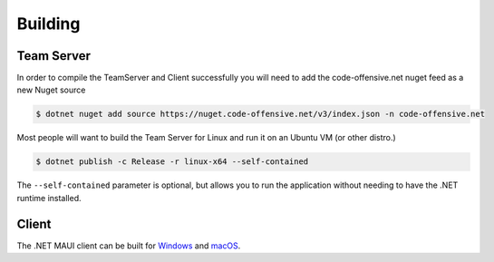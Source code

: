 Building
========

Team Server
-----------

In order to compile the TeamServer and Client successfully you will need to add the code-offensive.net nuget feed as a new Nuget source

.. code-block::

   $ dotnet nuget add source https://nuget.code-offensive.net/v3/index.json -n code-offensive.net


Most people will want to build the Team Server for Linux and run it on an Ubuntu VM (or other distro.)

.. code-block::

   $ dotnet publish -c Release -r linux-x64 --self-contained

The ``--self-contained`` parameter is optional, but allows you to run the application without needing to have the .NET runtime installed.


Client
------

The .NET MAUI client can be built for `Windows <https://learn.microsoft.com/en-us/dotnet/maui/windows/deployment/publish-cli?view=net-maui-6.0>`_ and `macOS <https://learn.microsoft.com/en-us/dotnet/maui/macos/deployment/overview?view=net-maui-6.0>`_.
